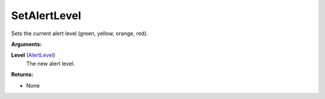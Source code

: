 
SetAlertLevel
********************************************************
Sets the current alert level (green, yellow, orange, red).

**Arguments:**

**Level** (`AlertLevel`_)
    The new alert level.

**Returns:**

- None

.. _`AlertLevel`: ../Types/AlertLevels.html